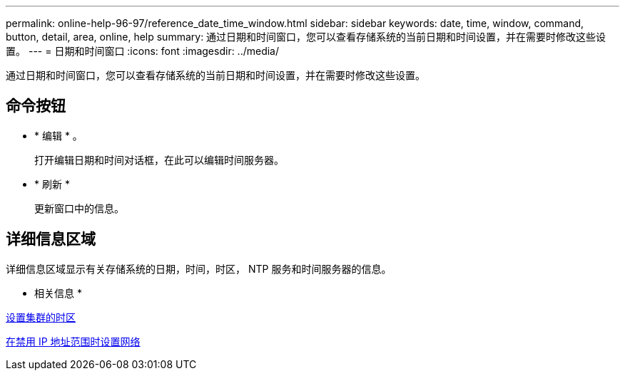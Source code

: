 ---
permalink: online-help-96-97/reference_date_time_window.html 
sidebar: sidebar 
keywords: date, time, window, command, button, detail, area, online, help 
summary: 通过日期和时间窗口，您可以查看存储系统的当前日期和时间设置，并在需要时修改这些设置。 
---
= 日期和时间窗口
:icons: font
:imagesdir: ../media/


[role="lead"]
通过日期和时间窗口，您可以查看存储系统的当前日期和时间设置，并在需要时修改这些设置。



== 命令按钮

* * 编辑 * 。
+
打开编辑日期和时间对话框，在此可以编辑时间服务器。

* * 刷新 *
+
更新窗口中的信息。





== 详细信息区域

详细信息区域显示有关存储系统的日期，时间，时区， NTP 服务和时间服务器的信息。

* 相关信息 *

xref:task_setting_time_zone_for_cluster.adoc[设置集群的时区]

xref:task_setting_up_network_when_ip_address_range_is_disabled.adoc[在禁用 IP 地址范围时设置网络]

